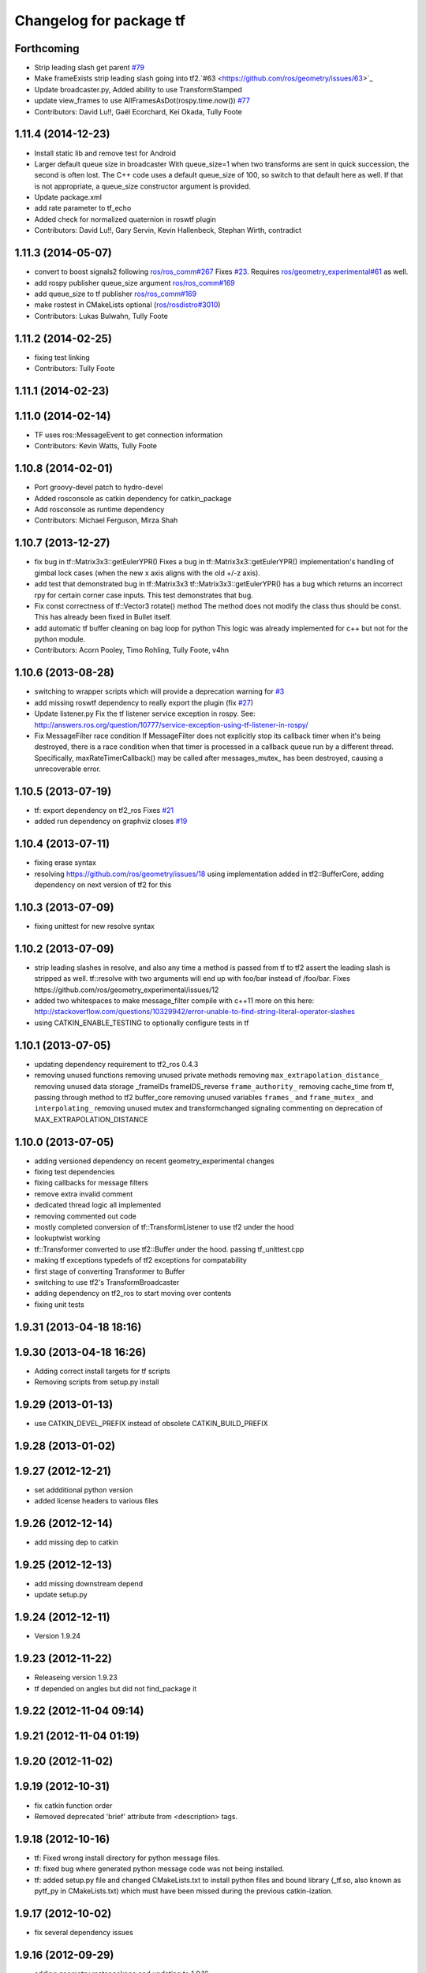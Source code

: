 ^^^^^^^^^^^^^^^^^^^^^^^^
Changelog for package tf
^^^^^^^^^^^^^^^^^^^^^^^^

Forthcoming
-----------
* Strip leading slash get parent `#79 <https://github.com/ros/geometry/issues/79>`_ 
* Make frameExists strip leading slash going into tf2.`#63 <https://github.com/ros/geometry/issues/63>`_
* Update broadcaster.py,  Added ability to use TransformStamped
* update view_frames to use AllFramesAsDot(rospy.time.now()) `#77 <https://github.com/ros/geometry/issues/77>`_
* Contributors: David Lu!!, Gaël Ecorchard, Kei Okada, Tully Foote

1.11.4 (2014-12-23)
-------------------
* Install static lib and remove test for Android
* Larger default queue size in broadcaster
  With queue_size=1 when two transforms are sent in quick succession,
  the second is often lost. The C++ code uses a default queue_size of
  100, so switch to that default here as well. If that is not appropriate,
  a queue_size constructor argument is provided.
* Update package.xml
* add rate parameter to tf_echo
* Added check for normalized quaternion in roswtf plugin
* Contributors: David Lu!!, Gary Servin, Kevin Hallenbeck, Stephan Wirth, contradict

1.11.3 (2014-05-07)
-------------------
* convert to boost signals2 following `ros/ros_comm#267 <https://github.com/ros/ros_comm/issues/267>`_ Fixes `#23 <https://github.com/ros/geometry/issues/23>`_. Requires `ros/geometry_experimental#61 <https://github.com/ros/geometry_experimental/issues/61>`_ as well.
* add rospy publisher queue_size argument
  `ros/ros_comm#169 <https://github.com/ros/ros_comm/issues/169>`_
* add queue_size to tf publisher
  `ros/ros_comm#169 <https://github.com/ros/ros_comm/issues/169>`_
* make rostest in CMakeLists optional (`ros/rosdistro#3010 <https://github.com/ros/rosdistro/issues/3010>`_)
* Contributors: Lukas Bulwahn, Tully Foote

1.11.2 (2014-02-25)
-------------------
* fixing test linking
* Contributors: Tully Foote

1.11.1 (2014-02-23)
-------------------

1.11.0 (2014-02-14)
-------------------
* TF uses ros::MessageEvent to get connection information
* Contributors: Kevin Watts, Tully Foote

1.10.8 (2014-02-01)
-------------------
* Port groovy-devel patch to hydro-devel
* Added rosconsole as catkin dependency for catkin_package
* Add rosconsole as runtime dependency
* Contributors: Michael Ferguson, Mirza Shah

1.10.7 (2013-12-27)
-------------------
* fix bug in tf::Matrix3x3::getEulerYPR()
  Fixes a bug in tf::Matrix3x3::getEulerYPR() implementation's handling
  of gimbal lock cases (when the new x axis aligns with the old +/-z
  axis).
* add test that demonstrated bug in tf::Matrix3x3
  tf::Matrix3x3::getEulerYPR() has a bug which returns an incorrect rpy
  for certain corner case inputs.  This test demonstrates that bug.
* Fix const correctness of tf::Vector3 rotate() method
  The method does not modify the class thus should be const.
  This has already been fixed in Bullet itself.
* add automatic tf buffer cleaning on bag loop for python
  This logic was already implemented for c++
  but not for the python module.
* Contributors: Acorn Pooley, Timo Rohling, Tully Foote, v4hn

1.10.6 (2013-08-28)
-------------------
* switching to wrapper scripts which will provide a deprecation warning for `#3 <https://github.com/ros/geometry/issues/3>`_
* add missing roswtf dependency to really export the plugin (fix `#27 <https://github.com/ros/geometry/issues/27>`_)
* Update listener.py
  Fix the tf listener service exception in rospy. See:
  http://answers.ros.org/question/10777/service-exception-using-tf-listener-in-rospy/
* Fix MessageFilter race condition
  If MessageFilter does not explicitly stop its callback timer when it's
  being destroyed, there is a race condition when that timer is processed in
  a callback queue run by a different thread.  Specifically,
  maxRateTimerCallback() may be called after messages_mutex_ has been
  destroyed, causing a unrecoverable error.

1.10.5 (2013-07-19)
-------------------
* tf: export dependency on tf2_ros
  Fixes `#21 <https://github.com/ros/geometry/issues/21>`_
* added run dependency on graphviz
  closes `#19 <https://github.com/ros/geometry/issues/19>`_

1.10.4 (2013-07-11)
-------------------
* fixing erase syntax
* resolving https://github.com/ros/geometry/issues/18 using implementation added in tf2::BufferCore, adding dependency on next version of tf2 for this

1.10.3 (2013-07-09)
-------------------
* fixing unittest for new resolve syntax

1.10.2 (2013-07-09)
-------------------
* strip leading slashes in resolve, and also any time a method is passed from tf to tf2 assert the leading slash is stripped as well.  tf::resolve with two arguments will end up with foo/bar instead of /foo/bar.  Fixes https://github.com/ros/geometry_experimental/issues/12
* added two whitespaces to make message_filter compile with c++11
  more on this here: http://stackoverflow.com/questions/10329942/error-unable-to-find-string-literal-operator-slashes
* using CATKIN_ENABLE_TESTING to optionally configure tests in tf

1.10.1 (2013-07-05)
-------------------
* updating dependency requirement to tf2_ros 0.4.3
* removing unused functions
  removing unused private methods
  removing ``max_extrapolation_distance_``
  removing unused data storage _frameIDs frameIDS_reverse ``frame_authority_``
  removing cache_time from tf, passing through method to tf2 buffer_core
  removing unused variables ``frames_`` and ``frame_mutex_`` and ``interpolating_``
  removing unused mutex and transformchanged signaling
  commenting on deprecation of MAX_EXTRAPOLATION_DISTANCE

1.10.0 (2013-07-05)
-------------------
* adding versioned dependency on recent geometry_experimental changes
* fixing test dependencies
* fixing callbacks for message filters
* remove extra invalid comment
* dedicated thread logic all implemented
* removing commented out code
* mostly completed conversion of tf::TransformListener to use tf2 under the hood
* lookuptwist working
* tf::Transformer converted to use tf2::Buffer under the hood.  passing tf_unittest.cpp
* making tf exceptions typedefs of tf2 exceptions for compatability
* first stage of converting Transformer to Buffer
* switching to use tf2's TransformBroadcaster
* adding dependency on tf2_ros to start moving over contents
* fixing unit tests

1.9.31 (2013-04-18 18:16)
-------------------------

1.9.30 (2013-04-18 16:26)
-------------------------
* Adding correct install targets for tf scripts
* Removing scripts from setup.py install

1.9.29 (2013-01-13)
-------------------
* use CATKIN_DEVEL_PREFIX instead of obsolete CATKIN_BUILD_PREFIX

1.9.28 (2013-01-02)
-------------------

1.9.27 (2012-12-21)
-------------------
* set addditional python version
* added license headers to various files

1.9.26 (2012-12-14)
-------------------
* add missing dep to catkin

1.9.25 (2012-12-13)
-------------------
* add missing downstream depend
* update setup.py

1.9.24 (2012-12-11)
-------------------
* Version 1.9.24

1.9.23 (2012-11-22)
-------------------
* Releaseing version 1.9.23
* tf depended on angles but did not find_package it

1.9.22 (2012-11-04 09:14)
-------------------------

1.9.21 (2012-11-04 01:19)
-------------------------

1.9.20 (2012-11-02)
-------------------

1.9.19 (2012-10-31)
-------------------
* fix catkin function order
* Removed deprecated 'brief' attribute from <description> tags.

1.9.18 (2012-10-16)
-------------------
* tf: Fixed wrong install directory for python message files.
* tf: fixed bug where generated python message code was not being installed.
* tf: added setup.py file and changed CMakeLists.txt to install python files and bound library (_tf.so, also known as pytf_py in CMakeLists.txt) which must have been missed during the previous catkin-ization.

1.9.17 (2012-10-02)
-------------------
* fix several dependency issues

1.9.16 (2012-09-29)
-------------------
* adding geometry metapackage and updating to 1.9.16

1.9.15 (2012-09-30)
-------------------
* fix a few dependency/catkin problems
* remove old API files
* comply to the new catkin API

1.9.14 (2012-09-18)
-------------------
* patch from Tom Ruehr from tf sig
* patch from `#5401 <https://github.com/ros/geometry/issues/5401>`_ for c++0x support

1.9.13 (2012-09-17)
-------------------
* update manifests

1.9.12 (2012-09-16)
-------------------
* use the proper angles package

1.9.11 (2012-09-14 22:49)
-------------------------
* no need for angles anymore

1.9.10 (2012-09-14 22:30)
-------------------------
* no need for bullet anymore

1.9.9 (2012-09-11)
------------------
* update depends
* minor patches for new build system

1.9.8 (2012-09-03)
------------------
* fixes for groovy's catkin

1.9.7 (2012-08-10 12:19)
------------------------

1.9.6 (2012-08-02 19:59)
------------------------
* changing how we install bins

1.9.5 (2012-08-02 19:48)
------------------------
* fix the header to be compiled properly
* using PROGRAMS insteas of TARGETS

1.9.4 (2012-08-02 18:29)
------------------------

1.9.3 (2012-08-02 18:28)
------------------------
* forgot to install some things
* also using DEPENDS

1.9.2 (2012-08-01 21:05)
------------------------
* make sure the tf target depends on the messages (and clean some include_directories too)

1.9.1 (2012-08-01 19:16)
------------------------
* install manifest.xml

1.9.0 (2012-08-01 18:52)
------------------------
* catkin build system
* remove bullet dep
* fix bug `#5089 <https://github.com/ros/geometry/issues/5089>`_
* add link flag for OSX
* tf: MessageFilter: added public getter/setter for ``queue_size_``
* adding btQuaternion constructor for ease of use
* fixing method naming for camelCase and adding bt* Constructor methods
* tf.tfwtf now uses rosgraph.Master instead of roslib
* Added tf and angles to catkin
* cleanup up last errors
* ``SIMD_`` -> ``TFSIMD_`` defines to not conflict
* write in bullet assignment and return methods
* executable bit on conversion script
* changing defines from BT to TF
* removing BULLET_VERSION info
* changing all bt* to tf* in LinearMath to avoid collisions
* convert btScalar to tfScalar to avoid definition conflicts
* deleting GEN_clamp and GEN_clamped as they're unused and would conflict
* non conflicting minmax functions
* the migration script
* applied bullet_migration_sed.py to LinearMath include dir with namespaced rules and everything with Namespaced rules and all 152 tests pass
* removing all BT_USE_DOUBLE_PRECISION ifs and hardcoding them to the double case
* adding tf namespaces to moved files
* breaking bullet dependency
* removing redundant typedefs with new datatypes
* moving filenames to not collide in search and replaces
* changing include guards
* moving linear math into tf namespace
* copying in bullet datatypes
* switching to a recursive mutex and actually holding locks for the right amount of time.  ticket:5
* Giving error message when time cache is empty for lookup failures
* Moving ``lct_cache_`` to local variable from class member. As class member, using this variable makes lookupTransform not thread-safe
* velocity test precision a little lower requirements
* Fix to error message for earliest extrapolation time exception, ros-pkg5085
* Fixing epsilon to prevent test failures
* Reducing epsilon value for velocity tests
* add missing empty_listener.cpp file
* Not calling ros::Time::now() in tf.cpp, causes problems with pytf
* fix for ROS_BREAK include
* Adding faster point cloud transform, as specified in ros-pkg`#4958 <https://github.com/ros/geometry/issues/4958>`_
* Cache unittest reenabled
* Adding speed_test from tf2 to check lookupTransform/canTransform
* Josh's optimizations from tf2 merged into tf. Tests pass
* Benchmark test includes tests of lookupTransform
* Adding ros::Time::init to benchmark test
* Testing compound transforms with lookupTransform
* Adding helix test of time-varying transforms, with interpolation, to test lookupTransform
* Moving test executables to bin/. Cleanup in tf_unittest. Removed deprecated calls to bullet, added 'ring45' test from tf2 as lookupTransform test
* patch for `#4952 <https://github.com/ros/geometry/issues/4952>`_
* kevin's patch for #ros-pkg4882
* Fix for TransformListener hanging on simulation shutdown, `#4882 <https://github.com/ros/geometry/issues/4882>`_
* removing old srv export
* removing old srv includ path
* this should never have been passing in an error string here -- likely one of the reasons MessageFilter is so slow
* Adding to author list to create branch
* removing reset_time topic and catching negative time change to reset the tf buffer
* `#4277 <https://github.com/ros/geometry/issues/4277>`_ transformPointCloud
* revert patch that uses ros::ok in waitForTransform. ticket `#4235 <https://github.com/ros/geometry/issues/4235>`_
* make tf unittest a ros node
* fix lockup in waitForTransform. ticket 4235
* reverting r30406 and r30407, they are redundant with standardized functionality and break previous functionality
* sse detection `#4114 <https://github.com/ros/geometry/issues/4114>`_
* tf: change_notifier should sleep after an exception
* created common place for ROS Pose/Point/Quaternion to numpy arrays transformations
* added TransformBroadcaster.sendTransform for PoseStamped
* one more patch for `#4183 <https://github.com/ros/geometry/issues/4183>`_
* new unit test
* waitforTransform now polls on walltime to avoid ros::Time initialization issues.  basic unit test for waitForTransform in python.
* fix for stricter time
* fix ros::Time unit test problem with ROS 1.1.9
* `#4103 <https://github.com/ros/geometry/issues/4103>`_ method getTFPrefix() added, documented, tested
* moving patch to trunk from tag r30172
* Added Ubuntu platform tags
* Update MessageFilter to use traits and MessageEvent
* `#4039 <https://github.com/ros/geometry/issues/4039>`_, moved PoseMath from tf to tf_conversions
* `#4031 <https://github.com/ros/geometry/issues/4031>`_ add lookupTwist and lookupTwistFull
* fixing zero time edge case of lookupTwist, thanks james
* commenting debug statement
* Typo in comment
* documentation
* fixing up unit tests
* lookup twist for `#4010 <https://github.com/ros/geometry/issues/4010>`_
* commenting twist test while the code is being refactored
* removing transform twist as per api review in ticket `#4010 <https://github.com/ros/geometry/issues/4010>`_
* Added doctest for PoseMath creation from message
* Doc for PoseMath
* Double module tf
* Remove expect_exception
* comment for operator
* opeartor == for StampedTransform too `#3990 <https://github.com/ros/geometry/issues/3990>`_
* First cut at posemath
* adding operator== to Stamped<T> with unit tests
* adding methods for vectorized publishing of transforms `#3954 <https://github.com/ros/geometry/issues/3954>`_
* fix thread-safety of add()
* Re-add message filter test that was accidentally removed when the message notifier was deleted
* Fix message filter in the case where messages are arriving faster than the update timer is running (exacerbated by rosbag play --clock not actually broadcasting the clock at 100hz). (`#3810 <https://github.com/ros/geometry/issues/3810>`_)
* Tiny refactor for callerid->authority
* `#3942 <https://github.com/ros/geometry/issues/3942>`_ testcase
* Add doc for Transformer.clear
* Missing initializer from TransformListener
* New test test_cache_time
* fixing quaternion checking and adding unittests `#3758 <https://github.com/ros/geometry/issues/3758>`_
* review status `#3776 <https://github.com/ros/geometry/issues/3776>`_
* tf: change_notifier now supports multiple frames; publishes tfMessages
* passing basic tests for transformtwist
* adding transformTwist method
* all tests passing on lookupVelocity
* tests for values calculated by hand
* linear velocity to multiple other targets
* expanding to all three dimentions and asserting others are zero
* first cut velocity, basic test architecture layed out.
* searchparam when publishing
* noting deprecations better and changing frame_id to frame_name for unresolved
* removing /tf_message since it's been deprecated
* returning remap capability to remap `#3602 <https://github.com/ros/geometry/issues/3602>`_
* inlining helper function
* tf: changed manifest to have lower-case tf
* comment
* more documentation
* adding helper function for getting tf_prefix
* patches for tf_monitor to correctly display the chain, thanks for the help Sachin.
* asserting that incoming frameids are resolved, currently at debug level as this is not fully implemented in othe code.  This level will escalate slowly as compliance is increased `#3169 <https://github.com/ros/geometry/issues/3169>`_
* not using my own deprecated function
* more usage
* tf_echo usage expanded
* fixing typo in documentation
* removing include of message_notifier
* removing deprecated message_notifier `#3046 <https://github.com/ros/geometry/issues/3046>`_
* removing deprecated data type and constructor `#3046 <https://github.com/ros/geometry/issues/3046>`_
* removing deprecated sendTransform calls
* fixing test for usage of deprecated APIs `#3046 <https://github.com/ros/geometry/issues/3046>`_
* removing deprecated setTransform method `#3046 <https://github.com/ros/geometry/issues/3046>`_
* removing deprecated lookupTransform methods `#3046 <https://github.com/ros/geometry/issues/3046>`_
* removed deprecated canTransform method `#3046 <https://github.com/ros/geometry/issues/3046>`_
* removing deprecated canTransform `#3046 <https://github.com/ros/geometry/issues/3046>`_
* removing deprecated transform_sender `#3046 <https://github.com/ros/geometry/issues/3046>`_
* removing deprecated transformStampedMsgToTF and transformStampedTFToMsg `#3046 <https://github.com/ros/geometry/issues/3046>`_
* fixing startup race condition `#3168 <https://github.com/ros/geometry/issues/3168>`_
* adding InvalidArgument exception for transformMethods, currently it only throws if w in quaternions are w <= 0 or w > 1 `#3236 <https://github.com/ros/geometry/issues/3236>`_
* reving for release
* commenting all velocity work for it's not ready to be released
* adding in deprecated call which I removed accidentally
* renaming tf::remap to tf::resolve as per `#3190 <https://github.com/ros/geometry/issues/3190>`_ with backwards compatability.  Also Standardizing to only do searchparam at startup `#3167 <https://github.com/ros/geometry/issues/3167>`_
* Switch MessageFilter back to using a Timer instead of a WallTimer, since the time-jumping is now fixed (`#2430 <https://github.com/ros/geometry/issues/2430>`_)
* adding createQuaternionFromRPY method to help deprecation transition `#2992 <https://github.com/ros/geometry/issues/2992>`_
* Added specific tes for quaternion types
* Switching refernece frame and moving frame ordering for lookup transform call to actually be correct
* adding test to the back
* fixing lookupVelocity special cases for zero time
* documention
  improvements
* Doc clarifications
* removing debugging
* lookupVelocity Python first cut
* transformVector3
* switching tf_prefix to searchParam so you can set it for a whole namespace `#2921 <https://github.com/ros/geometry/issues/2921>`_
* removing .py extension from script
* simpler topic name
* adding tf_remapping script to remap frame ids `#870 <https://github.com/ros/geometry/issues/870>`_
* fixing manifest loading to right package
* uncommenting lookup velocity and fixing implementation
* removing redundant angles package dependency `#3334 <https://github.com/ros/geometry/issues/3334>`_
* Patch from `#3337 <https://github.com/ros/geometry/issues/3337>`_
* fixing ~ usage
* commenting out lookupvelocity while it's still not working for release of patches
* angles needed for velocity lookup
* Switch from to_seconds to to_sec, `#3324 <https://github.com/ros/geometry/issues/3324>`_
* updating for 0.10 changes to python and hudson
* fixing deprecated to_seconds call in tfwtf
* merging 0.4x changes into trunk
* a first trial of lookupVelocity
* added createQuaternionMsgFromRollPitchYaw helper function
* removing wait_for_transform_death test from default, for it doesn't work under release
* switching to Release from Debug
* fixing usage message of static_transform_sender
* Warn about received messages with frame_ids that are not fully qualified, but resolve them locally
* moving deprecation note to top of summary
* * Remap target frames (`#3119 <https://github.com/ros/geometry/issues/3119>`_)
  * Throw out messages immediately if they have an empty frame_id
* fixing display of chain to show all links
* documentation for `#2072 <https://github.com/ros/geometry/issues/2072>`_
* fixing frequency output of tf_monitor
* making remapping on send more consistent
* removing unused variable
* Doxygen comments for the failure reasons
* Add a failure callback to tf::MessageFilter
* fixing `#2990 <https://github.com/ros/geometry/issues/2990>`_ deprecated ~ call
* update tf error strings. Still need review and user testing
* notifier should subscribe to tf and tf_message
* doc: updated setTransform to properly list child_frame_id
* Doc clearer on exceptions
* restoring caller_id to graph view in python
* Set daemon on listener thread
* better command line outputs
* Removed turtlesim reference from python broadcaster
* removing useages of deprecated bullet APIs
* Add rosdoc to manifest
* Fix build break
* New Sphinx docs
* changing display of legend to be above the tree
* make output consistent with view frames
* tweak output of tf_echo
* tweek output of tf_echo
* update output string
* update output of view frames
* make tf_echo wait for up to one second before throwing exceptions
* Fixes for pytf: exception distinction, waitForTransform, threaded listener
* Switch MessageFilter back to a WallTimer... shouldn't have been checked in with my last checkin
* Remove last remnants of Node use
* Fix compiler warnings
* removing last warnings relating to `#2477 <https://github.com/ros/geometry/issues/2477>`_
* tf monitor working, and a little bit cleaner display
* fixing useage of ~ params
* cleaning up tf_echo output
* fixing warning
* static_transform_publsher replacing transform_sender for backwards compatability, and fixing new StampedTransform
* update tf description
* remove extra / in method def. Ticket `#2778 <https://github.com/ros/geometry/issues/2778>`_
* fixed deprecation of Stamped<> 4 constructor vs 3 constructor.  and switched three usages `#2477 <https://github.com/ros/geometry/issues/2477>`_
* converting transformPointCloud to use new StampedTransform `#2477 <https://github.com/ros/geometry/issues/2477>`_
* fixing warnings related to `#2477 <https://github.com/ros/geometry/issues/2477>`_
* internally switching to StampedTransform for `#2477 <https://github.com/ros/geometry/issues/2477>`_ cleanup
* fixing usage of Stamped<Transform> to StampedTransform
* switching Stamped<btTransform> to StampedTransform, deprecating usage, and changing all APIs to the new one with backwards compatabilty `#2477 <https://github.com/ros/geometry/issues/2477>`_. It's working but lots of warnings left to fix
* removing warning
* fixing deprecated function call usage
* one less node API call
* one less node usage
* fixing urls for new server
* Rename tf message from \tf_message to \tf. Listener is backwards compatible, broadcaster is not. See ticket `#2381 <https://github.com/ros/geometry/issues/2381>`_
* migration part 1
